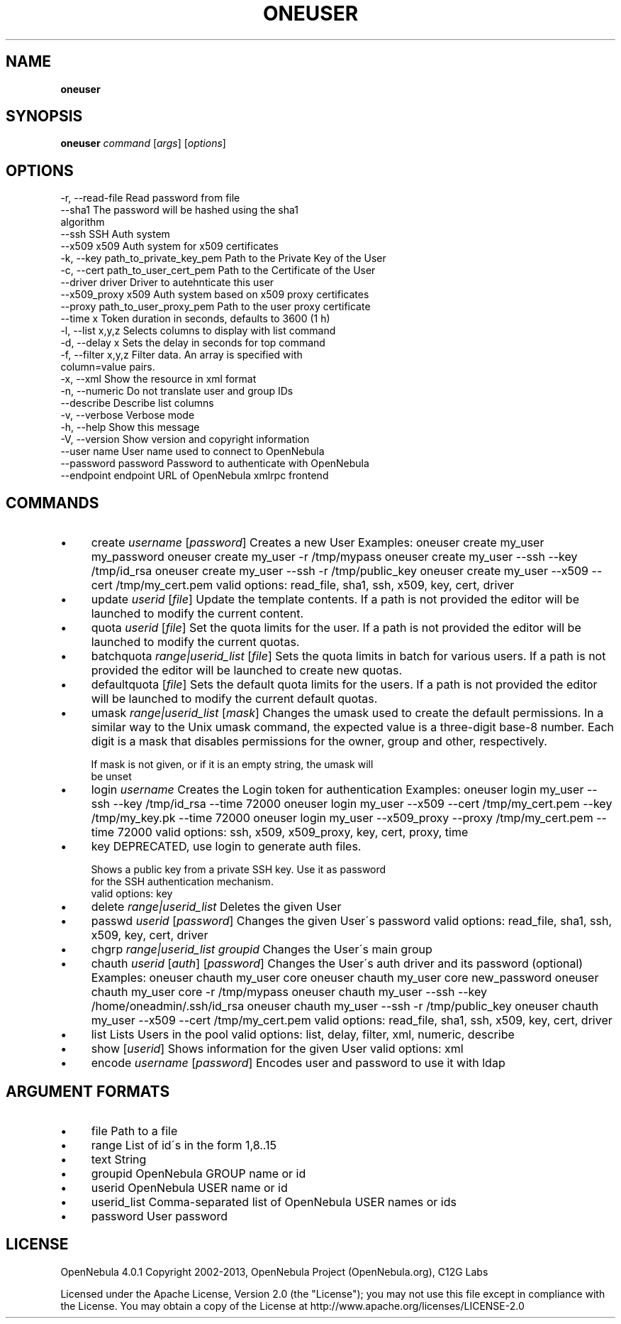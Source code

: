 .\" generated with Ronn/v0.7.3
.\" http://github.com/rtomayko/ronn/tree/0.7.3
.
.TH "ONEUSER" "1" "May 2013" "" "oneuser(1) -- manages OpenNebula users"
.
.SH "NAME"
\fBoneuser\fR
.
.SH "SYNOPSIS"
\fBoneuser\fR \fIcommand\fR [\fIargs\fR] [\fIoptions\fR]
.
.SH "OPTIONS"
.
.nf

 \-r, \-\-read\-file           Read password from file
 \-\-sha1                    The password will be hashed using the sha1
                           algorithm
 \-\-ssh                     SSH Auth system
 \-\-x509                    x509 Auth system for x509 certificates
 \-k, \-\-key path_to_private_key_pem Path to the Private Key of the User
 \-c, \-\-cert path_to_user_cert_pem Path to the Certificate of the User
 \-\-driver driver           Driver to autehnticate this user
 \-\-x509_proxy              x509 Auth system based on x509 proxy certificates
 \-\-proxy path_to_user_proxy_pem Path to the user proxy certificate
 \-\-time x                  Token duration in seconds, defaults to 3600 (1 h)
 \-l, \-\-list x,y,z          Selects columns to display with list command
 \-d, \-\-delay x             Sets the delay in seconds for top command
 \-f, \-\-filter x,y,z        Filter data\. An array is specified with
                           column=value pairs\.
 \-x, \-\-xml                 Show the resource in xml format
 \-n, \-\-numeric             Do not translate user and group IDs
 \-\-describe                Describe list columns
 \-v, \-\-verbose             Verbose mode
 \-h, \-\-help                Show this message
 \-V, \-\-version             Show version and copyright information
 \-\-user name               User name used to connect to OpenNebula
 \-\-password password       Password to authenticate with OpenNebula
 \-\-endpoint endpoint       URL of OpenNebula xmlrpc frontend
.
.fi
.
.SH "COMMANDS"
.
.IP "\(bu" 4
create \fIusername\fR [\fIpassword\fR] Creates a new User Examples: oneuser create my_user my_password oneuser create my_user \-r /tmp/mypass oneuser create my_user \-\-ssh \-\-key /tmp/id_rsa oneuser create my_user \-\-ssh \-r /tmp/public_key oneuser create my_user \-\-x509 \-\-cert /tmp/my_cert\.pem valid options: read_file, sha1, ssh, x509, key, cert, driver
.
.IP "\(bu" 4
update \fIuserid\fR [\fIfile\fR] Update the template contents\. If a path is not provided the editor will be launched to modify the current content\.
.
.IP "\(bu" 4
quota \fIuserid\fR [\fIfile\fR] Set the quota limits for the user\. If a path is not provided the editor will be launched to modify the current quotas\.
.
.IP "\(bu" 4
batchquota \fIrange|userid_list\fR [\fIfile\fR] Sets the quota limits in batch for various users\. If a path is not provided the editor will be launched to create new quotas\.
.
.IP "\(bu" 4
defaultquota [\fIfile\fR] Sets the default quota limits for the users\. If a path is not provided the editor will be launched to modify the current default quotas\.
.
.IP "\(bu" 4
umask \fIrange|userid_list\fR [\fImask\fR] Changes the umask used to create the default permissions\. In a similar way to the Unix umask command, the expected value is a three\-digit base\-8 number\. Each digit is a mask that disables permissions for the owner, group and other, respectively\.
.
.IP "" 4
.
.nf

If mask is not given, or if it is an empty string, the umask will
be unset
.
.fi
.
.IP "" 0

.
.IP "\(bu" 4
login \fIusername\fR Creates the Login token for authentication Examples: oneuser login my_user \-\-ssh \-\-key /tmp/id_rsa \-\-time 72000 oneuser login my_user \-\-x509 \-\-cert /tmp/my_cert\.pem \-\-key /tmp/my_key\.pk \-\-time 72000 oneuser login my_user \-\-x509_proxy \-\-proxy /tmp/my_cert\.pem \-\-time 72000 valid options: ssh, x509, x509_proxy, key, cert, proxy, time
.
.IP "\(bu" 4
key DEPRECATED, use login to generate auth files\.
.
.IP "" 4
.
.nf

Shows a public key from a private SSH key\. Use it as password
for the SSH authentication mechanism\.
valid options: key
.
.fi
.
.IP "" 0

.
.IP "\(bu" 4
delete \fIrange|userid_list\fR Deletes the given User
.
.IP "\(bu" 4
passwd \fIuserid\fR [\fIpassword\fR] Changes the given User\'s password valid options: read_file, sha1, ssh, x509, key, cert, driver
.
.IP "\(bu" 4
chgrp \fIrange|userid_list\fR \fIgroupid\fR Changes the User\'s main group
.
.IP "\(bu" 4
chauth \fIuserid\fR [\fIauth\fR] [\fIpassword\fR] Changes the User\'s auth driver and its password (optional) Examples: oneuser chauth my_user core oneuser chauth my_user core new_password oneuser chauth my_user core \-r /tmp/mypass oneuser chauth my_user \-\-ssh \-\-key /home/oneadmin/\.ssh/id_rsa oneuser chauth my_user \-\-ssh \-r /tmp/public_key oneuser chauth my_user \-\-x509 \-\-cert /tmp/my_cert\.pem valid options: read_file, sha1, ssh, x509, key, cert, driver
.
.IP "\(bu" 4
list Lists Users in the pool valid options: list, delay, filter, xml, numeric, describe
.
.IP "\(bu" 4
show [\fIuserid\fR] Shows information for the given User valid options: xml
.
.IP "\(bu" 4
encode \fIusername\fR [\fIpassword\fR] Encodes user and password to use it with ldap
.
.IP "" 0
.
.SH "ARGUMENT FORMATS"
.
.IP "\(bu" 4
file Path to a file
.
.IP "\(bu" 4
range List of id\'s in the form 1,8\.\.15
.
.IP "\(bu" 4
text String
.
.IP "\(bu" 4
groupid OpenNebula GROUP name or id
.
.IP "\(bu" 4
userid OpenNebula USER name or id
.
.IP "\(bu" 4
userid_list Comma\-separated list of OpenNebula USER names or ids
.
.IP "\(bu" 4
password User password
.
.IP "" 0
.
.SH "LICENSE"
OpenNebula 4\.0\.1 Copyright 2002\-2013, OpenNebula Project (OpenNebula\.org), C12G Labs
.
.P
Licensed under the Apache License, Version 2\.0 (the "License"); you may not use this file except in compliance with the License\. You may obtain a copy of the License at http://www\.apache\.org/licenses/LICENSE\-2\.0
